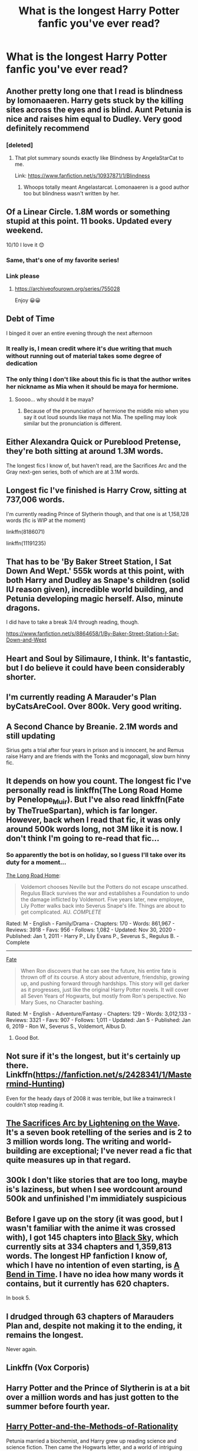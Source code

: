 #+TITLE: What is the longest Harry Potter fanfic you've ever read?

* What is the longest Harry Potter fanfic you've ever read?
:PROPERTIES:
:Author: _usernamepending
:Score: 6
:DateUnix: 1609977480.0
:DateShort: 2021-Jan-07
:FlairText: Discussion
:END:

** Another pretty long one that I read is blindness by lomonaaeren. Harry gets stuck by the killing sites across the eyes and is blind. Aunt Petunia is nice and raises him equal to Dudley. Very good definitely recommend
:PROPERTIES:
:Author: OliviaGrove
:Score: 6
:DateUnix: 1609978938.0
:DateShort: 2021-Jan-07
:END:

*** [deleted]
:PROPERTIES:
:Score: 1
:DateUnix: 1609990518.0
:DateShort: 2021-Jan-07
:END:

**** That plot summary sounds exactly like Blindness by AngelaStarCat to me.

Link: [[https://www.fanfiction.net/s/10937871/1/Blindness]]
:PROPERTIES:
:Author: Ape_Monkey
:Score: 1
:DateUnix: 1609991797.0
:DateShort: 2021-Jan-07
:END:

***** Whoops totally meant Angelastarcat. Lomonaaeren is a good author too but blindness wasn't written by her.
:PROPERTIES:
:Author: OliviaGrove
:Score: 1
:DateUnix: 1610058186.0
:DateShort: 2021-Jan-08
:END:


** Of a Linear Circle. 1.8M words or something stupid at this point. 11 books. Updated every weekend.

10/10 I love it 😊
:PROPERTIES:
:Author: WhistlingBanshee
:Score: 7
:DateUnix: 1609980153.0
:DateShort: 2021-Jan-07
:END:

*** Same, that's one of my favorite series!
:PROPERTIES:
:Author: emo_spiderman23
:Score: 3
:DateUnix: 1610016062.0
:DateShort: 2021-Jan-07
:END:


*** Link please
:PROPERTIES:
:Author: Rockey88
:Score: 2
:DateUnix: 1609997672.0
:DateShort: 2021-Jan-07
:END:

**** [[https://archiveofourown.org/series/755028]]

Enjoy 😀😀
:PROPERTIES:
:Author: WhistlingBanshee
:Score: 5
:DateUnix: 1609999255.0
:DateShort: 2021-Jan-07
:END:


** Debt of Time

I binged it over an entire evening through the next afternoon
:PROPERTIES:
:Author: SnarkySnorlax
:Score: 5
:DateUnix: 1609977658.0
:DateShort: 2021-Jan-07
:END:

*** It really is, I mean credit where it's due writing that much without running out of material takes some degree of dedication
:PROPERTIES:
:Author: Spinach_Middle
:Score: 5
:DateUnix: 1610002243.0
:DateShort: 2021-Jan-07
:END:


*** The only thing I don't like about this fic is that the author writes her nickname as Mia when it should be maya for hermione.
:PROPERTIES:
:Author: OliviaGrove
:Score: -5
:DateUnix: 1609978835.0
:DateShort: 2021-Jan-07
:END:

**** Soooo... why should it be maya?
:PROPERTIES:
:Author: Ape_Monkey
:Score: 5
:DateUnix: 1609992074.0
:DateShort: 2021-Jan-07
:END:

***** Because of the pronunciation of hermione the middle mio when you say it out loud sounds like maya not Mia. The spelling may look similar but the pronunciation is different.
:PROPERTIES:
:Author: OliviaGrove
:Score: 0
:DateUnix: 1610058312.0
:DateShort: 2021-Jan-08
:END:


** Either Alexandra Quick or Pureblood Pretense, they're both sitting at around 1.3M words.

The longest fics I know of, but haven't read, are the Sacrifices Arc and the Gray next-gen series, both of which are at 3.1M words.
:PROPERTIES:
:Author: francoisschubert
:Score: 4
:DateUnix: 1609989917.0
:DateShort: 2021-Jan-07
:END:


** Longest fic I've finished is Harry Crow, sitting at 737,006 words.

I'm currently reading Prince of Slytherin though, and that one is at 1,158,128 words (fic is WIP at the moment)

linkffn(8186071)

linkffn(11191235)
:PROPERTIES:
:Author: Ape_Monkey
:Score: 5
:DateUnix: 1609991999.0
:DateShort: 2021-Jan-07
:END:


** That has to be 'By Baker Street Station, I Sat Down And Wept.' 555k words at this point, with both Harry and Dudley as Snape's children (solid IU reason given), incredible world building, and Petunia developing magic herself. Also, minute dragons.

I did have to take a break 3/4 through reading, though.

[[https://www.fanfiction.net/s/8864658/1/By-Baker-Street-Station-I-Sat-Down-and-Wept]]
:PROPERTIES:
:Author: Rose_Red_Wolf
:Score: 3
:DateUnix: 1609998803.0
:DateShort: 2021-Jan-07
:END:


** Heart and Soul by Silimaure, I think. It's fantastic, but I do believe it could have been considerably shorter.
:PROPERTIES:
:Author: IceReddit87
:Score: 2
:DateUnix: 1609977881.0
:DateShort: 2021-Jan-07
:END:


** I'm currently reading A Marauder's Plan byCatsAreCool. Over 800k. Very good writing.
:PROPERTIES:
:Author: dm5859
:Score: 2
:DateUnix: 1609981842.0
:DateShort: 2021-Jan-07
:END:


** A Second Chance by Breanie. 2.1M words and still updating

Sirius gets a trial after four years in prison and is innocent, he and Remus raise Harry and are friends with the Tonks and mcgonagall, slow burn hinny fic.
:PROPERTIES:
:Author: RoyalAct4
:Score: 2
:DateUnix: 1609987633.0
:DateShort: 2021-Jan-07
:END:


** It depends on how you count. The longest fic I've personally read is linkffn(The Long Road Home by Penelope_Muir). But I've also read linkffn(Fate by TheTrueSpartan), which is far longer. However, back when I read that fic, it was only around 500k words long, not 3M like it is now. I don't think I'm going to re-read that fic...
:PROPERTIES:
:Author: Fredrik1994
:Score: 2
:DateUnix: 1609987718.0
:DateShort: 2021-Jan-07
:END:

*** So apparently the bot is on holiday, so I guess I'll take over its duty for a moment...

[[https://archiveofourown.org/works/26578120][The Long Road Home]]:

#+begin_quote
  Voldemort chooses Neville but the Potters do not escape unscathed. Regulus Black survives the war and establishes a Foundation to undo the damage inflicted by Voldemort. Five years later, new employee, Lily Potter walks back into Severus Snape's life. Things are about to get complicated. AU. /COMPLETE/
#+end_quote

Rated: M - English - Family/Drama - Chapters: 170 - Words: 861,967 - Reviews: 3918 - Favs: 956 - Follows: 1,082 - Updated: Nov 30, 2020 - Published: Jan 1, 2011 - Harry P., Lily Evans P., Severus S., Regulus B. - Complete

--------------

[[https://www.fanfiction.net/s/13170637/1/Fate][Fate]]

#+begin_quote
  When Ron discovers that he can see the future, his entire fate is thrown off of its course. A story about adventure, friendship, growing up, and pushing forward through hardships. This story will get darker as it progresses, just like the original Harry Potter novels. It will cover all Seven Years of Hogwarts, but mostly from Ron's perspective. No Mary Sues, no Character bashing.
#+end_quote

Rated: M - English - Adventure/Fantasy - Chapters: 129 - Words: 3,012,133 - Reviews: 3321 - Favs: 907 - Follows: 1,011 - Updated: Jan 5 - Published: Jan 6, 2019 - Ron W., Severus S., Voldemort, Albus D.
:PROPERTIES:
:Author: Fredrik1994
:Score: 4
:DateUnix: 1609988482.0
:DateShort: 2021-Jan-07
:END:

**** Good Bot.
:PROPERTIES:
:Author: MerlinRebornCh2
:Score: 2
:DateUnix: 1610013362.0
:DateShort: 2021-Jan-07
:END:


** Not sure if it's the longest, but it's certainly up there. Linkffn([[https://fanfiction.net/s/2428341/1/Mastermind-Hunting]])

Even for the heady days of 2008 it was terrible, but like a trainwreck I couldn't stop reading it.
:PROPERTIES:
:Author: Astramancer_
:Score: 2
:DateUnix: 1610011896.0
:DateShort: 2021-Jan-07
:END:


** [[https://www.fanfiction.net/u/895946/Lightning-on-the-Wave][The Sacrifices Arc by Lightening on the Wave]]. It's a seven book retelling of the series and is 2 to 3 million words long. The writing and world-building are exceptional; I've never read a fic that quite measures up in that regard.
:PROPERTIES:
:Author: Abie775
:Score: 2
:DateUnix: 1610018461.0
:DateShort: 2021-Jan-07
:END:


** 300k I don't like stories that are too long, maybe is's laziness, but when I see wordcount around 500k and unfinished I'm immidiately suspicious
:PROPERTIES:
:Author: Llolola
:Score: 2
:DateUnix: 1610046597.0
:DateShort: 2021-Jan-07
:END:


** Before I gave up on the story (it was good, but I wasn't familiar with the anime it was crossed with), I got 145 chapters into [[https://www.fanfiction.net/s/10727911/1/Black-Sky][Black Sk]]y, which currently sits at 334 chapters and 1,359,813 words. The longest HP fanfiction I know of, which I have no intention of even starting, is [[https://boxnovel.net/57645/a-bend-in-time][A Bend in Time]]. I have no idea how many words it contains, but it currently has 620 chapters.

In book 5.
:PROPERTIES:
:Author: steve_wheeler
:Score: 1
:DateUnix: 1609994291.0
:DateShort: 2021-Jan-07
:END:


** I drudged through 63 chapters of Marauders Plan and, despite not making it to the ending, it remains the longest.

Never again.
:PROPERTIES:
:Author: Ash_Lestrange
:Score: 1
:DateUnix: 1610001772.0
:DateShort: 2021-Jan-07
:END:


** Linkffn (Vox Corporis)
:PROPERTIES:
:Author: PotatoBro42069
:Score: 1
:DateUnix: 1610009615.0
:DateShort: 2021-Jan-07
:END:


** Harry Potter and the Prince of Slytherin is at a bit over a million words and has just gotten to the summer before fourth year.
:PROPERTIES:
:Author: BaronVonRuthless91
:Score: 1
:DateUnix: 1610018880.0
:DateShort: 2021-Jan-07
:END:


** [[https://www.fanfiction.net/s/5782108/1/Harry-Potter-and-the-Methods-of-Rationality][Harry Potter-and-the-Methods-of-Rationality]]

Petunia married a biochemist, and Harry grew up reading science and science fiction. Then came the Hogwarts letter, and a world of intriguing new possibilities to exploit. And new friends, like Hermione Granger, and Professor McGonagall, and Professor Quirrell... COMPLETE.

Rated: [[https://www.fictionratings.com/][Fiction T]] - English - Drama/Humor - Harry P., Hermione G. - Chapters: 122 - Words: 661,619 - Reviews: [[https://www.fanfiction.net/r/5782108/][35,828]] - Favs: 27,458 - Follows: 20,135 - Updated: Mar 14, 2015 - Published: Feb 28, 2010 - Status: Complete - id: 5782108
:PROPERTIES:
:Author: Aylet_Ru_Anguis11
:Score: 1
:DateUnix: 1612456826.0
:DateShort: 2021-Feb-04
:END:
